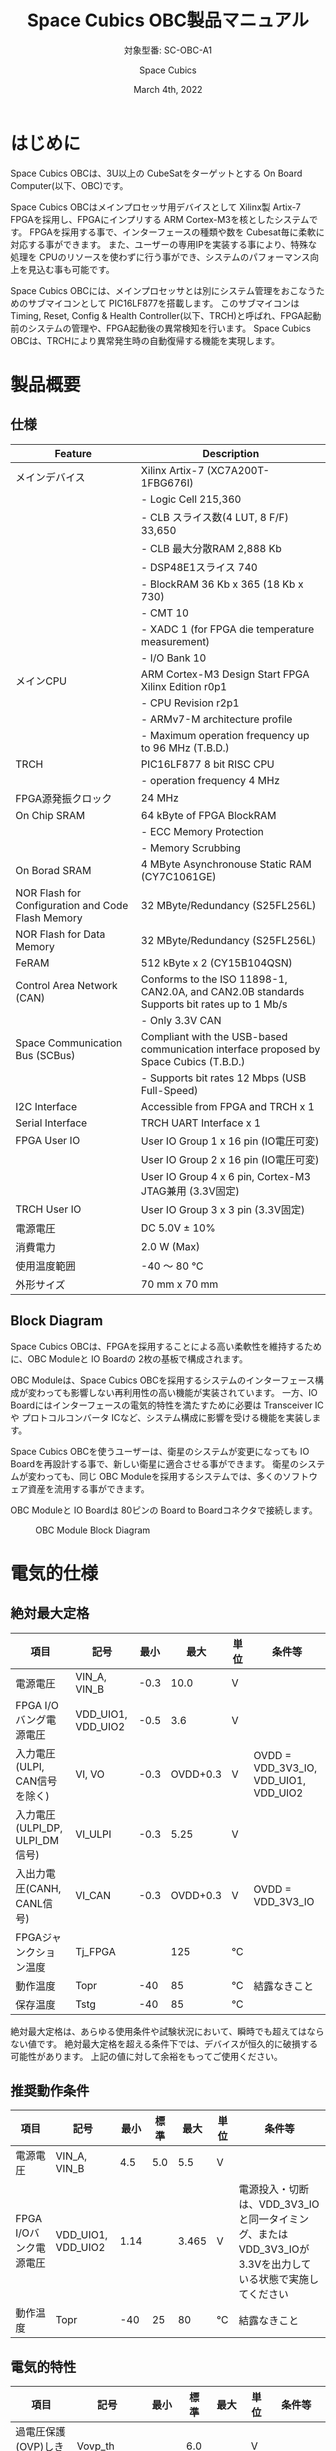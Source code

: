 #+TITLE: Space Cubics OBC製品マニュアル
#+SUBTITLE: 対象型番: SC-OBC-A1
#+AUTHOR: Space Cubics
#+DATE: March 4th, 2022
#+EMAIL: daisuke@spacecubics.com
#+OPTIONS: ^:{}
#+OPTIONS: H:6

* はじめに
Space Cubics OBCは、3U以上の CubeSatをターゲットとする On Board Computer(以下、OBC)です。

Space Cubics OBCはメインプロセッサ用デバイスとして Xilinx製 Artix-7 FPGAを採用し、FPGAにインプリする ARM Cortex-M3を核としたシステムです。
FPGAを採用する事で、インターフェースの種類や数を Cubesat毎に柔軟に対応する事ができます。
また、ユーザーの専用IPを実装する事により、特殊な処理を CPUのリソースを使わずに行う事ができ、システムのパフォーマンス向上を見込む事も可能です。

Space Cubics OBCには、メインプロセッサとは別にシステム管理をおこなうためのサブマイコンとして PIC16LF877を搭載します。
このサブマイコンは Timing, Reset, Config & Health Controller(以下、TRCH)と呼ばれ、FPGA起動前のシステムの管理や、FPGA起動後の異常検知を行います。
Space Cubics OBCは、TRCHにより異常発生時の自動復帰する機能を実現します。

* 製品概要
** 仕様

| Feature                                           | Description                                                                                 |
|---------------------------------------------------+---------------------------------------------------------------------------------------------|
| メインデバイス                                    | Xilinx Artix-7 (XC7A200T-1FBG676I)                                                          |
|                                                   | - Logic Cell 215,360                                                                        |
|                                                   | - CLB スライス数(4 LUT, 8 F/F) 33,650                                                       |
|                                                   | - CLB 最大分散RAM 2,888 Kb                                                                  |
|                                                   | - DSP48E1スライス 740                                                                       |
|                                                   | - BlockRAM 36 Kb x 365 (18 Kb x 730)                                                        |
|                                                   | - CMT 10                                                                                    |
|                                                   | - XADC 1 (for FPGA die temperature measurement)                                             |
|                                                   | - I/O Bank 10                                                                               |
| メインCPU                                         | ARM Cortex-M3 Design Start FPGA Xilinx Edition r0p1                                         |
|                                                   | - CPU Revision r2p1                                                                         |
|                                                   | - ARMv7-M architecture profile                                                              |
|                                                   | - Maximum operation frequency up to 96 MHz (T.B.D.)                                                  |
| TRCH                                              | PIC16LF877 8 bit RISC CPU                                                                   |
|                                                   | - operation frequency 4 MHz                                                                 |
| FPGA源発振クロック                                | 24 MHz                                                                                      |
| On Chip SRAM                                      | 64 kByte of FPGA BlockRAM                                                                   |
|                                                   | - ECC Memory Protection                                                                     |
|                                                   | - Memory Scrubbing                                                                          |
| On Borad SRAM                                     | 4 MByte Asynchronouse Static RAM (CY7C1061GE)                                               |
| NOR Flash for Configuration and Code Flash Memory | 32 MByte/Redundancy (S25FL256L)                                                             |
| NOR Flash for Data Memory                         | 32 MByte/Redundancy (S25FL256L)                                                             |
| FeRAM                                             | 512 kByte x 2 (CY15B104QSN)                                                                 |
| Control Area Network (CAN)                        | Conforms to the ISO 11898-1, CAN2.0A, and CAN2.0B standards Supports bit rates up to 1 Mb/s |
|                                                   | - Only 3.3V CAN                                                                             |
| Space Communication Bus (SCBus)                   | Compliant with the USB-based communication interface proposed by Space Cubics (T.B.D.)      |
|                                                   | - Supports bit rates 12 Mbps (USB Full-Speed)                                               |
| I2C Interface                                     | Accessible from FPGA and TRCH x 1                                                           |
| Serial Interface                                  | TRCH UART Interface x 1                                                                     |
| FPGA User IO                                      | User IO Group 1 x 16 pin (IO電圧可変)                                                       |
|                                                   | User IO Group 2 x 16 pin (IO電圧可変)                                                       |
|                                                   | User IO Group 4 x 6 pin, Cortex-M3 JTAG兼用 (3.3V固定)                                      |
| TRCH User IO                                      | User IO Group 3 x 3 pin (3.3V固定)                                                          |
| 電源電圧                                          | DC 5.0V ± 10%                                                                              |
| 消費電力                                          | 2.0 W (Max)                                                                                 |
| 使用温度範囲                                      | -40 〜 80 ℃                                                                                |
| 外形サイズ                                        | 70 mm x 70 mm                                                                               |

** Block Diagram
Space Cubics OBCは、FPGAを採用することによる高い柔軟性を維持するために、OBC Moduleと IO Boardの 2枚の基板で構成されます。

OBC Moduleは、Space Cubics OBCを採用するシステムのインターフェース構成が変わっても影響しない再利用性の高い機能が実装されています。
一方、IO Boardにはインターフェースの電気的特性を満たすために必要は Transceiver ICや プロトコルコンバータ ICなど、システム構成に影響を受ける機能を実装します。

Space Cubics OBCを使うユーザーは、衛星のシステムが変更になっても IO Boardを再設計する事で、新しい衛星に適合させる事ができます。
衛星のシステムが変わっても、同じ OBC Moduleを採用するシステムでは、多くのソフトウェア資産を流用する事ができます。

OBC Moduleと IO Boardは 80ピンの Board to Boardコネクタで接続します。

#+CAPTION: OBC Module Block Diagram
[[file:./images/BlockDiagram.png]]

* 電気的仕様
** 絶対最大定格

| 項目                           | 記号               | 最小 |     最大 | 単位 | 条件等                                |
|--------------------------------+--------------------+------+----------+------+---------------------------------------|
| 電源電圧                       | VIN_A, VIN_B       | -0.3 |     10.0 | V    |                                       |
| FPGA I/Oバング電源電圧         | VDD_UIO1, VDD_UIO2 | -0.5 |      3.6 | V    |                                       |
| 入力電圧(ULPI, CAN信号を除く)  | VI, VO             | -0.3 | OVDD+0.3 | V    | OVDD = VDD_3V3_IO, VDD_UIO1, VDD_UIO2 |
| 入力電圧(ULPI_DP, ULPI_DM信号) | VI_ULPI            | -0.3 |     5.25 | V    |                                       |
| 入出力電圧(CANH, CANL信号)     | VI_CAN             | -0.3 | OVDD+0.3 | V    | OVDD = VDD_3V3_IO                     |
| FPGAジャンクション温度         | Tj_FPGA            |      |      125 | ℃   |                                       |
| 動作温度                       | Topr               |  -40 |       85 | ℃   | 結露なきこと                          |
| 保存温度                       | Tstg               |  -40 |       85 | ℃   |                                       |

絶対最大定格は、あらゆる使用条件や試験状況において、瞬時でも超えてはならない値です。
絶対最大定格を超える条件下では、デバイスが恒久的に破損する可能性があります。
上記の値に対して余裕をもってご使用ください。

** 推奨動作条件

| 項目                   | 記号               | 最小 | 標準 |  最大 | 単位 | 条件等                                                                                                     |
|------------------------+--------------------+------+------+-------+------+------------------------------------------------------------------------------------------------------------|
| 電源電圧               | VIN_A, VIN_B       |  4.5 |  5.0 |   5.5 | V    |                                                                                                            |
| FPGA I/Oバンク電源電圧 | VDD_UIO1, VDD_UIO2 | 1.14 |      | 3.465 | V    | 電源投入・切断は、VDD_3V3_IOと同一タイミング、または VDD_3V3_IOが 3.3Vを出力している状態で実施してください |
| 動作温度               | Topr               |  -40 |   25 |    80 | ℃   | 結露なきこと                                                                                               |

** 電気的特性

| 項目                               | 記号       |  最小 | 標準 |  最大 | 単位 | 条件等             |
|------------------------------------+------------+-------+------+-------+------+--------------------|
| 過電圧保護(OVP)しきい値電圧        | Vovp_th    |       |  6.0 |       | V    |                    |
| 低電圧誤動作防止(UVLO)しきい値電圧 | Vuvlo_th_h |       |  4.1 |       | V    | VIN_A, VIN_B上昇時 |
|                                    | Vuvlo_th_l |       |  3.6 |       | V    | VIN_A, VIN_B下降時 |
| 過電流検出電流                     | Iocp_th    |   1.3 |  1.6 |   1.9 | A    |                    |
| I/O電源電圧                        | VDD_3V3_IO | 3.135 |  3.3 | 3.465 | V    | Iout_max = 300mA   |

** 電源回路の構成
OBC Moduleの電源回路の構成は次のとおりです。
電源入力 VIN_A (CON1 1, 2, 3)と VIN_B (CON1 78, 79, 80)は冗長化されており、別々の回路で内部電源を生成します。
入力された電圧を電源ICで各電圧に変換し、内部回路及び 外部出力端子に供給しています。

生成された電源出力ノードには Current and Voltage Monitorが付加されており、TRCHおよびFPGAから電源の状態を監視する事ができます。

#+CAPTION: 電源回路の構成
#+ATTR_HTML: :width 600
[[file:./images/power_supply_circuit.png]]

* インターフェース仕様
Space Cubics OBC Moduleのインターフェース仕様について説明します。

** CON1 (IO Boardインターフェース)
IO Boardインターフェースは、OBC Moduleと IO Boardを接続するためのインターフェースです。
このインターフェースには Panasonic製の 0.5 mmピッチ 80ピンコネクタ(型番: AXK6S80547YG)が実装されています。
嵌合相手となる IO Boardには、嵌合の高さ 5mm, 5.5mm, 8mmのいずれかのソケットで接続してください。

コネクタの位置については、形状図を参照してください。

#+CAPTION: CON1信号配列 (1/3)
| ピン番号 | ピン名       | I/O    | 電源ドメイン | 説明                                                          |
|----------+--------------+--------+--------------+---------------------------------------------------------------|
|        1 | VIN_A        | Power  | -            | 電源(VIN_A)                                                   |
|        2 | VIN_A        | Power  | -            | 電源(VIN_A)                                                   |
|        3 | VIN_A        | Power  | -            | 電源(VIN_A)                                                   |
|        4 | ULPI_DP      | Inout  | -            | SC Bus D+信号                                                 |
|        5 | ULPI_DM      | Inout  | -            | SC Bus D-信号                                                 |
|        6 | GND          | Power  | -            | 電源(GND)                                                     |
|        7 | UIO1_00      | Inout  | VDD_UIO1     | User IO1 Bit 0信号、FPGAの IO_L13P_T2_MRCC_34 (pin: R3)に接続 |
|        8 | UIO1_01      | Inout  | VDD_UIO1     | User IO1 Bit 1信号、FPGAの IO_L13N_T2_MRCC_34 (pin: P3)に接続 |
|        9 | UIO1_02      | Inout  | VDD_UIO1     | User IO1 Bit 2信号、FPGAの IO_L14P_T2_SRCC_34 (pin: P4)に接続 |
|       10 | UIO1_03      | Inout  | VDD_UIO1     | User IO1 Bit 3信号、FPGAの IO_L14N_T2_SRCC_34 (pin: N4)に接続 |
|       11 | UIO1_04      | Inout  | VDD_UIO1     | User IO1 Bit 4信号、FPGAの IO_L11P_T1_SRCC_34 (pin: M2)に接続 |
|       12 | UIO1_05      | Inout  | VDD_UIO1     | User IO1 Bit 5信号、FPGAの IO_L11N_T1_SRCC_34 (pin: L2)に接続 |
|       13 | UIO1_06      | Inout  | VDD_UIO1     | User IO1 Bit 6信号、FPGAの IO_L10P_T1_34 (pin: H2)に接続      |
|       14 | UIO1_07      | Inout  | VDD_UIO1     | User IO1 Bit 7信号、FPGAの IO_L10N_T1_34 (pin: H1)に接続      |
|       15 | GND          | Power  | -            | 電源(GND)                                                     |
|       16 | UIO1_08      | Inout  | VDD_UIO1     | User IO1 Bit 8信号、FPGAの IO_L7P_T1_34 (pin: K1)に接続       |
|       17 | UIO1_09      | Inout  | VDD_UIO1     | User IO1 Bit 9信号、FPGAの IO_L7N_T1_34 (pin: J1)に接続       |
|       18 | UIO1_10      | Inout  | VDD_UIO1     | User IO1 Bit 10信号、FPGAの IO_L9P_T1_DQS_34 (pin: N1)に接続  |
|       19 | UIO1_11      | Inout  | VDD_UIO1     | User IO1 Bit 11信号、FPGAの IO_L9N_T1_DQS_34 (pin: M1)に接続  |
|       20 | UIO1_12      | Inout  | VDD_UIO1     | User IO1 Bit 12信号、FPGAの IO_L18P_T2_34 (pin: U2)に接続     |
|       21 | UIO1_13      | Inout  | VDD_UIO1     | User IO1 Bit 13信号、FPGAの IO_L18N_T2_34 (pin: U1)に接続     |
|       22 | UIO1_14      | Inout  | VDD_UIO1     | User IO1 Bit 14信号、FPGAの IO_L1P_T0_34 (pin: K3)に接続      |
|       23 | UIO1_15      | Inout  | VDD_UIO1     | User IO1 Bit 15信号、FPGAの IO_L1N_T0_34 (pin: J3)に接続      |
|       24 | GND          | Power  | -            | 電源(GND)                                                     |
|       25 | UIO3_00      | Inout  | VDD_3V3_IO   | User IO3 Bit 0信号、PIC16LF877の RD4/PSP4に接続               |
|       26 | UIO3_01      | Inout  | VDD_3V3_IO   | User IO3 Bit 1信号、PIC16LF877の RD5/PSP5に接続               |
|       27 | UIO3_02      | Inout  | VDD_3V3_IO   | User IO3 Bit 2信号、PIC16LF877の RD6/PSP6に接続               |
|       28 | UIO4_00      | Input  | VDD_3V3_IO   | User IO4 Bit 0信号、FPGAの IO_L22P_T3_12 (pin: AB16)に接続    |
|       29 | GND          | Power  | -            | 電源(GND)                                                     |
|       30 | TRCH_UART_TX | Output | VDD_3V3_IO   | TRCH UART TX信号、PIC16LF877の RC6/TX/CKに接続                |

#+CAPTION: CON1信号配列 (2/3)
| ピン番号 | ピン名       | I/O    | 電源ドメイン | 説明                                                                          |
|----------+--------------+--------+--------------+-------------------------------------------------------------------------------|
|       31 | TRCH_UART_RX | Input  | VDD_3V3_IO   | TRCH UART RX信号、PIC16LF877の RC7/RX/DTに接続                                |
|       32 | TRCH_UART_EN | Output | VDD_3V3_IO   | TRCH UART Enable信号、PIC16LF877の RC2/CCP1に接続                             |
|       33 | GND          | Power  | -            | 電源(GND)                                                                     |
|       34 | I2C_EXT_SCL  | Output | VDD_3V3_IO   | I2C SCL信号、PIC16LF877の RD2/PSP2、FPGAの IO_L9P_T1_DQS_12 (pin: AE22)に接続 |
|       35 | I2C_EXT_SDA  | Inout  | VDD_3V3_IO   | I2C SDA信号、PIC16LF877の RD3/PSP3、FPGAの IO_L9N_T1_DQS_12 (pin: AF22)に接続 |
|       36 | WDOG_OUT     | Output | VDD_3V3_IO   | Watchdog出力信号、PIC16LF877の RE0/AN5/RDに接続                               |
|       37 | VDD_3V3_IO   | Power  | -            | 電源(VDD_3V3_IO)出力                                                          |
|       38 | VDD_3V3_IO   | Power  | -            | 電源(VDD_3V3_IO)出力                                                          |
|       39 | VDD_UIO1     | Power  | -            | 電源(VDD_UIO1)                                                                |
|       40 | VDD_UIO1     | Power  | -            | 電源(VDD_UIO1)                                                                |
|       41 | VDD_UIO2     | Power  | -            | 電源(VDD_UIO2)                                                                |
|       42 | VDD_UIO2     | Power  | -            | 電源(VDD_UIO2)                                                                |
|       43 | UIO4_05      | Inout  | VDD_3V3_IO   | User IO4 Bit 5/CM3 NTRST信号、FPGAの IO_0_13 (pin: U24)に接続                 |
|       44 | UIO4_04      | Inout  | VDD_3V3_IO   | User IO4 Bit 4/CM3 TDO,SWO信号、FPGAの IO_L16P_T2_13 (pin: W20)に接続         |
|       45 | UIO4_03      | Inout  | VDD_3V3_IO   | User IO4 Bit 3/CM3 TDI信号、FPGAの IO_L16N_T2_13 (pin: Y20)に接続             |
|       46 | UIO4_02      | Inout  | VDD_3V3_IO   | User IO4 Bit 2/CM3 TMS,SWDIO信号、FPGAの IO_L14N_T2_SRCC_13 (pin: Y21)に接続  |
|       47 | UIO4_01      | Inout  | VDD_3V3_IO   | User IO4 Bit 1/CM3 TCK,SWCLK信号、FPGAの IO_L14P_T2_SRCC_13 (pin: W21)に接続  |
|       48 | GND          | Power  | -            | 電源(GND)                                                                     |
|       49 | ICPS_PGD     | Inout  | VDD_3V3_IO   | PIC PGD信号、PIC16LF877の RB7/PGDに接続                                       |
|       50 | ICPS_PGC     | Inout  | VDD_3V3_IO   | PIC PGC信号、PIC16LF877の RB6/PGCに接続                                       |
|       51 | ICSP_MCLR_B  | Inout  | VDD_3V3_IO   | PIC MCLR_B信号、PIC16LF877の MCLR/VPPに接続                                   |
|       52 | GND          | Power  | -            | 電源(GND)                                                                     |
|       53 | FPGA_TCK     | Output | VDD_3V3_IO   | FPGA JTAG TCK信号、FPGAの TCK_0 (pin: H12)に接続                              |
|       54 | FPGA_TDO     | Output | VDD_3V3_IO   | FPGA JTAG TDO信号、FPGAの TDO_0 (pin: J10)に接続                              |
|       55 | FPGA_TDI     | Input  | VDD_3V3_IO   | FPGA JTAG TDI信号、FPGAの TDI_0 (pin: H10)に接続                              |
|       56 | FPGA_TMS     | Output | VDD_3V3_IO   | FPGA JTAG TMS信号、FPGAの TMS_0 (pin: H11)に接続                              |
|       57 | GND          | Power  | -            | 電源(GND)                                                                     |
|       58 | UIO2_15      | Inout  | VDD_UIO2     | User IO2 Bit 15信号、FPGAの IO_L16N_T2_35 (pin: A4)に接続                     |
|       59 | UIO2_14      | Inout  | VDD_UIO2     | User IO2 Bit 14信号、FPGAの IO_L16P_T2_35 (pin: B4)に接続                     |
|       60 | UIO2_13      | Inout  | VDD_UIO2     | User IO2 Bit 13信号、FPGAの IO_L20N_T3_35 (pin: A2)に接続                     |
|       61 | UIO2_12      | Inout  | VDD_UIO2     | User IO2 Bit 12信号、FPGAの IO_L20P_T3_35 (pin: A3)に接続                     |
|       62 | UIO2_11      | Inout  | VDD_UIO2     | User IO2 Bit 11信号、FPGAの IO_L24N_T3_35 (pin: G1)に接続                     |
|       63 | UIO2_10      | Inout  | VDD_UIO2     | User IO2 Bit 10信号、FPGAの IO_L24P_T3_35 (pin: G2)に接続                     |
|       64 | UIO2_09      | Inout  | VDD_UIO2     | User IO2 Bit 9信号、FPGAの IO_L23N_T3_35 (pin: D1)に接続                      |
|       65 | UIO2_08      | Inout  | VDD_UIO2     | User IO2 Bit 8信号、FPGAの IO_L23P_T3_35 (pin: E1)に接続                      |
|       66 | GND          | Power  | -            | 電源(GND)                                                                     |
|       67 | UIO2_07      | Inout  | VDD_UIO2     | User IO2 Bit 7信号、FPGAの IO_L21N_T3_DQS_35 (pin: B1)に接続                  |
|       68 | UIO2_06      | Inout  | VDD_UIO2     | User IO2 Bit 6信号、FPGAの IO_L21P_T3_DQS_35 (pin: C1)に接続                  |
|       69 | UIO2_05      | Inout  | VDD_UIO2     | User IO2 Bit 5信号、FPGAの IO_L14N_T2_SRCC_35 (pin: C4)に接続                 |
|       70 | UIO2_04      | Inout  | VDD_UIO2     | User IO2 Bit 4信号、FPGAの IO_L14P_T2_SRCC_35 (pin: D4)に接続                 |

#+CAPTION: CON1信号配列 (3/3)
| ピン番号 | ピン名  | I/O   | 電源ドメイン | 説明                                                          |
|----------+---------+-------+--------------+---------------------------------------------------------------|
|       71 | UIO2_03 | Inout | VDD_UIO2     | User IO2 Bit 3信号、FPGAの IO_L11N_T1_SRCC_35 (pin: F4)に接続 |
|       72 | UIO2_02 | Inout | VDD_UIO2     | User IO2 Bit 2信号、FPGAの IO_L11P_T1_SRCC_35 (pin: G4)に接続 |
|       73 | UIO2_01 | Inout | VDD_UIO2     | User IO2 Bit 1信号、FPGAの IO_L13N_T2_MRCC_35 (pin: D5)に接続 |
|       74 | UIO2_00 | Inout | VDD_UIO2     | User IO2 Bit 0信号、FPGAの IO_L13P_T2_MRCC_35 (pin: E5)に接続 |
|       75 | GND     | Power | -            | 電源(GND)                                                     |
|       76 | CANL    | Inout | -            | SC OBC CAN L信号                                              |
|       77 | CANH    | Inout | -            | SC OBC CAN H信号                                              |
|       78 | VIN_B   | Power | -            | 電源(VIN_B)                                                   |
|       79 | VIN_B   | Power | -            | 電源(VIN_B)                                                   |
|       80 | VIN_B   | Power | -            | 電源(VIN_B)                                                   |

*** 電源入力
OBCへの電源は VIN_A, VIN_Bから入力します。

電源電圧の入力範囲は 5.0V±10%です。

VIN_Aと VIN_Bは、冗長化の目的で OBC内部で別々の電源回路にて、OBC内部の電源を生成しています。
OBCに入力する電源が 1系統しか無い場合、VIN_Aと VIN_Bにはすべて同じ電源を接続して構いません。

*** User IO Group 1, 2
User IO Group 1, 2は、FPGAに接続され、ユーザーが自由に使用できる信号です。
User IO Group 1は FPGAの Bank 34、User IO Group 2は FPGAの Bank 35を専有しています。

| User IO | 信号名規則    | IO本数 | FPGA Bank | 対応するIO電源ピン |
|---------+---------------+--------+-----------+--------------------|
| Group 1 | UIO1_(Number) | 16本   | Bank 34   | VDD_UIO1           |
| Group 2 | UIO2_(Number) | 16本   | Bank 35   | VDD_UIO2           |

User IO Groupは VDD_UIO1, VDD_UIO02に任意の IO電圧を印加し使用する事ができます。
FPGAで使用したいIOに合ったIO電圧を印加してください。

FPGAの IO電源 (VCCO)は、FPGAの電源投入シーケンスに従い投入する必要があります。
OBC Moduleが出力する VDD_3V3信号が Highになった時のみ電圧を印加する事で、FPGAの電源シーケンスを守る事ができます。

以下の回路構成例を参考に、回路を構成してください。
回路例は User IO Group 1の場合の例のため、User Io Group 2に適用する場合、ピン番号などを読み替えてください。

#+CAPTION: User IO Group 1を 3.3 Vで使用する場合の回路構成例
#+ATTR_HTML: :width 350
[[file:./images/user_io_vdd33.png]]

User IOを 3.3 Vで使用する場合で、且つ IO Boardの回路の消費電流が 0.3 A未満の場合は、VDD_3V3を電源として使う事ができます。

#+CAPTION: User IO Group 1を 1.6Vで使用する場合の回路構成例
#+ATTR_HTML: :width 350
[[file:./images/user_io_vdd16.png]]

User IOを 1.6 Vで使用する場合や、IO Boardの回路の消費電流が 0.3 A以上の場合は、VDD_3V3をイネーブル信号とし、IO Board上で生成した電源を供給してください。

*** デバッガ接続
**** MPLAB PICkit4
TRCHの ソフトウェアの書き込みは Microchip製 MPLAB PICKit4により行う事ができます。

MPLAB PICKit4は、OBC Moduleの以下のピンに接続してください。

| MPLAB PICKit4 | OBC Module CON1 Pin No.               |
|---------------+---------------------------------------|
| 1: MCLR       | 51                                    |
| 2: VDD        | OBC電源信号 (37, 38など)              |
| 3: Ground     | 6, 15, 24, 29, 33, 48, 52, 57, 66, 75 |
| 4: PGD        | 49                                    |
| 5: PGC        | 50                                    |
| 6: N.C.       | 未接続                                |
| 7: N.C.       | 未接続                                |
| 8: N.C.       | 未接続                                |

#+ATTR_HTML: :width 200
[[file:./images/mplab_pickit4_connect.png]]

**** Platform Cable USB II
FPGAの書き込みや In Circuit Debugは Xilinx製 Platform cable USB IIにより行う事ができます。

Platform cable USB IIは、OBC Moduleの以下のピンに接続してください。

| Platform cable USB II | OBC Module CON1 Pin No.               |
|-----------------------+---------------------------------------|
| VREF                  | OBC電源信号 (37, 38など)              |
| GND                   | 6, 15, 24, 29, 33, 48, 52, 57, 66, 75 |
| TCK                   | 53                                    |
| HALT                  | 未接続                                |
| TDO                   | 54                                    |
| TDI                   | 55                                    |
| TMS                   | 56                                    |

#+ATTR_HTML: :width 300
[[file:./images/platform_cable_connect.png]]

* OBCシステム仕様
この章では、Space Cubics OBCのシステム仕様について説明します。

Space Cubics OBCは、基板上に搭載されるメインプロセッサとなる FPGAと、システムを管理する TRCHが協調して動作します。
ユーザーは、FPGAに実装されるシステムのプログラムだけでなく、TRCHのプログラムを変更する事で任意のシステムを構築する事もできます。

** 電源投入時の動作
OBCに電源が投入されると、最初にTRCHのみが起動します。
TRCHは OBCの基板に搭載されているセンサーから電源の状態と温度を取得し、FPGAが動作可能な条件である場合 FPGAの電源を投入します。

TRCHは FPGAの電源投入時に FPGAを Configurationさせるメモリを TRCH_CFG_MEM_SEL信号によって選択します。
FPGAは電源投入後に、TRCHによって選択された Configurationメモリからデータを読み出し、Configurationを行います。

#+CAPTION: System power-on timing
#+ATTR_HTML: :width 550
[[file:./images/power_on_timing.png]]

** TRCHによる FPGAの死活監視
TRCHは FPGAから出力される Watchdog信号 (FPGA_WATCHDOG)を監視する事によって FPGAの Configurationや ソフトウェアの動作に問題が起きた事を検知します。

TRCHが FPGAに電源を投入すると、FPGAはただちに Configurationを開始します [A]。
Configurationが完了すると、FPGAに実装されている System Monitorの Watchdog回路により、ソフトウェアの動作に関わらず TRCHに接続される FPGA_WATCHDOG信号のトグルを開始します [B]。
TRCHは FPGA_WATCHDOG信号が定期的にトグルし続けている事を監視する事によって、OBCの FPGAシステムが健全に動作していると判断します [C]。

FPGAに実装されている System Monitorは、ソフトウェアによる Software Watchdog Timerのキックが一定期間(レジスタの初期値は 128秒)行われない時、Software Watchdog Timerが満了したと判断し、FPGA_WATCHDOG信号のトグルを停止します [D]。

#+CAPTION: TRCH-FPGA Watchdog System
#+ATTR_HTML: :width 550
[[file:./images/watchdog_system.png]]

** システムのリブート
TRCHは FPGAから出力される Watchdog信号と Power Cycle Request信号を監視し、必要に応じ FPGAのシステムに Power Cycleを行います。

FPGAのシステムに何らかの問題が起こり、FPGAのソフトウェアによる Software Watchdog Timerが一定期間キックされない時、Software Watchdog Timerの満了後に、FPGA_WATCHDOG信号のトグル動作が停止します。
TRCHは FPGA_WATCHDOG信号の停止を検出すると、FPGAの電源をOFFします [A}。

TRCHは FPGAの電源を再度ONする前に、FPGAを Configurationさせるメモリを変更します [B]。
この機能により、FPGAが再起動する時は別の Configurationメモリのデータで起動します。
Configrationメモリの切り替え後、再度 FPGAの電源を投入する事により Power Cycleを完了します [C]。

Configurationメモリの変更は、Watchdog機能による障害の検知時のみではなく、FPGAからの Power Cycle Request信号による再起動時も同様に起こります。
On the Flyでの Configurationメモリの書き換え時は、次に起動する Configurationメモリの書き換えを行い、Power Cycle Requestを発行する事で、新しいデータに問題があり起動に失敗した場合、自動的に元の Configurationメモリのデータで復旧します。

#+CAPTION: FPGA System Reboot
#+ATTR_HTML: :width 550
[[file:./images/system_reboot.png]]

* ボードステータス回路
OBC Moduleには、OBCのボードステータス(電源状態、温度状態)を監視する機能を搭載しています。

** 電源状態監視
OBC Moduleで生成された電源のノードには、Current and Voltage Monitorが付加されています。
Current and Voltage Monitor ICには、TEXAS INSTRUMENTSの INA3221-Q1が採用されており、I2C Interfaceによって TRCHと FPGAからデータを読み出す事ができます。

Current and Voltage Monitorの監視ノードは以下の通りです。

| Current/Voltage Monitor No. | Slave Address | Channel | Node          |
|-----------------------------+---------------+---------+---------------|
|                           1 |          0x40 |       1 | VDD_1V0       |
|                             |               |       2 | VDD_1V8       |
|                             |               |       3 | VDD_3V3       |
|                           2 |          0x41 |       1 | VDD_3V3_SYS_A |
|                             |               |       2 | VDD_3V3_SYS_B |
|                             |               |       3 | VDD_3V3_IO    |

Current and Voltage Monitorのアクセス方法は INA3221-Q1のデータシートを参照してください。

** 温度状態監視
OBC Moduleには、OBCの温度状態をモニタするため 3つの温度センサーを搭載しています。
温度センサー ICには、TEXAS INSTRUMENTSの TMQ175-Q1が採用されており、I2C Interfaceによって TRCHと FPGAからデータを読み出す事ができます。

温度センサーの搭載位置と Slave Addressは以下の通りです。

#+CAPTION: 温度センサー搭載位置
#+ATTR_HTML: :width 190
[[file:./images/temperature_sensor_layout.png]]

| IC No. | Slave Address |
|--------+---------------|
| IC16   | 0x4C          |
| IC17   | 0x4D          |
| IC20   | 0x4E          |

* FPGAシステム仕様
Space Cubics OBCのFPGAは、 Space Cubics OBCの主要機能を司るプロセッサです。
この章では Configuration後の FPGA機能について説明します。

#+CAPTION: Space Cubics OBC FPGA Block Diagram
[[file:./images/FPGA_BlockDiagram.png]]

Space Cubics OBCは ARM Cortex-M3を CPUに採用したシステムを構築します。

** FPGAシステム構成概要
システムは大きく 6つの機能に分割されます。

- System Controller
System Controllerは、FPGAのクロック, リセットを生成するためのモジュールです。
このモジュールで生成されるクロック, リセットは、FPGA全体に供給されます。

- CPU (ARM Cortex-M3)
Space Cubics OBCの FPGA機能を司る CPUを構成するモジュールです。
CPUはソフトコアで実装し、ARM Cortex-M3 Design Start FPGA-Xilinx editionを採用します。

- Main Memory System
Main Memory Systemは CPUが私用するメモリシステムである。
CPUとの接続は AXIで行われ、本システムは CPU Local Busとして実装します。

CPU Local Busは CPUモジュール内部の ARM Cortex-M3の Instruction code AHB, Data code AHBをまとめたバスとして構成されています。
このバスは AXI Interconnectorなどで分岐せず、メモリを直接付加し構成する事で Instructionアクセスのレイテンシーを最小限に抑えるよう設計されています。

- Main AXI Bus System
Main AXI Bus Systemは、CubeSat向けの OBCシステムとして必須となる機能の中で、アクセススピードが比較的重視されるIPをまとまたシステムです。

このバスには、コンピュータシステムとして必要なメモリコントロールIPや CubeSatのメインの通信バスとなる CANのコントローラIPなどが接続されています。

- Low Performance AHB System
Low Performance AHB Systemは、CubeSat向け OBCシステムとして必須となる機能の中、アクセス頻度の低いIPをまとめたシステムです。

このシステムはバスに AHBを採用する事で、IPの回路規模を小さくする事ができます。
このバスには、システムレジスタやI2Cコントローラなどが接続されます。

- Mission Bus System
Mission Bus SystemはCubeSatのミッションを行うためのIPを接続するシステムです。

ユーザーのロジックをはじめとするミッションに関わるIPはこのバスに接続されます。

* 形状図
** Space Cubics OBC基板形状図
#+CAPTION: OBC基板形状 および 固定穴寸法
[[file:./images/sc-obc-layout.png]]
